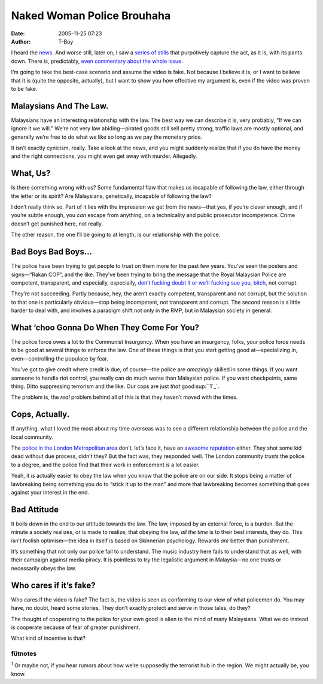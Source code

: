 Naked Woman Police Brouhaha
###########################
:date: 2005-11-25 07:23
:author: T-Boy

I heard the `news`_. And worse still, later on, I saw a `series of
stills`_ that purpotively capture the act, as it is, with its pants
down. There is, predictably, `even commentary`_ `about the`_ `whole
issue`_.

.. raw:: html

   </p>

I’m going to take the best-case scenario and assume the video is fake.
Not because I believe it is, or I want to believe that it is (quite the
opposite, actually), but I want to show you how effective my argument
is, even if the video was proven to be fake.

.. raw:: html

   </p>

Malaysians And The Law.
~~~~~~~~~~~~~~~~~~~~~~~

.. raw:: html

   </p>

Malaysians have an interesting relationship with the law. The best way
we can describe it is, very probably, “If we can ignore it we will.”
We’re not very law abiding—pirated goods still sell pretty strong,
traffic laws are mostly optional, and generally we’re free to do what we
like so long as we pay the monetary price.

.. raw:: html

   </p>

It isn’t exactly cynicism, really. Take a look at the news, and you
might suddenly realize that if you do have the money and the right
connections, you might even get away with murder. Allegedly.

.. raw:: html

   </p>

What, Us?
~~~~~~~~~

.. raw:: html

   </p>

Is there something wrong with us? Some fundamental flaw that makes us
incapable of following the law, either through the letter or its spirit?
Are Malaysians, genetically, incapable of following the law?

.. raw:: html

   </p>

I don’t really think so. Part of it lies with the impression we get from
the news—that yes, if you’re clever enough, and if you’re subtle enough,
you *can* escape from anything, on a technicality and public prosecutor
incompetence. Crime doesn’t get punished here, not really.

.. raw:: html

   </p>

The other reason, the one I’ll be going to at length, is our
relationship with the police.

.. raw:: html

   </p>

Bad Boys Bad Boys…
~~~~~~~~~~~~~~~~~~

.. raw:: html

   </p>

The police have been trying to get people to trust on them more for the
past few years. You’ve seen the posters and signs—“Rakan COP”, and the
like. They’ve been trying to bring the message that the Royal Malaysian
Police are competent, transparent, and especially, especially, `don’t
fucking doubt it or we’ll fucking sue you, bitch`_, not corrupt.

.. raw:: html

   </p>

They’re not succeeding. Partly because, hey, the aren’t exactly
competent, transparent and not corrupt, but the solution to that one is
particularly obvious—stop being incompetent, not transparent and
corrupt. The second reason is a little harder to deal with, and involves
a paradigm shift not only in the RMP, but in Malaysian society in
general.

.. raw:: html

   </p>

What ‘choo Gonna Do When They Come For You?
~~~~~~~~~~~~~~~~~~~~~~~~~~~~~~~~~~~~~~~~~~~

.. raw:: html

   </p>

The police force owes a lot to the Communist Insurgency. When you have
an insurgency, folks, your police force needs to be good at several
things to enforce the law. One of these things is that you start getting
good at—specializing in, even—controlling the populace by fear.

.. raw:: html

   </p>

You’ve got to give credit where credit is due, of course—the police are
*amazingly* skilled in some things. If you want someone to handle riot
control, you really can do much worse than Malaysian police. If you want
checkpoints, same thing. Ditto suppressing terrorism and the like. Our
cops are just *that* good\ :sup:``1`_`.

.. raw:: html

   </p>

The problem is, the *real* problem behind all of this is that they
haven’t moved with the times.

.. raw:: html

   </p>

Cops, Actually.
~~~~~~~~~~~~~~~

.. raw:: html

   </p>

If anything, what I loved the most about my time overseas was to see a
different relationship between the police and the local community.

.. raw:: html

   </p>

The `police in the London Metropolitan area`_ don’t, let’s face it, have
an `awesome reputation`_ either. They shot some kid dead without due
process, didn’t they? But the fact was, they responded well. The London
community *trusts* the police to a degree, and the police find that
their work in enforcement is a lot easier.

.. raw:: html

   </p>

Yeah, it *is* actually easier to obey the law when you know that the
police are on our side. It stops being a matter of lawbreaking being
something you do to “stick it up to the man” and more that lawbreaking
becomes something that goes against your interest in the end.

.. raw:: html

   </p>

Bad Attitude
~~~~~~~~~~~~

.. raw:: html

   </p>

It boils down in the end to our attitude towards the law. The law,
imposed by an external force, is a burden. But the minute a society
realizes, or is made to realize, that obeying the law, *all the time* is
to their best interests, they do. This isn’t foolish optimism—the idea
in itself is based on Skinnerian psychology. Rewards *are* better than
punishment.

.. raw:: html

   </p>

It’s something that not only our police fail to understand. The music
industry here fails to understand that as well, with their campaign
against media piracy. It is pointless to try the legalistic argument in
Malaysia—no one trusts or necessarily obeys the law.

.. raw:: html

   </p>

Who cares if it’s fake?
~~~~~~~~~~~~~~~~~~~~~~~

.. raw:: html

   </p>

Who cares if the video is fake? The fact is, the video is seen as
conforming to our view of what policemen do. You may have, no doubt,
heard some stories. They don’t exactly protect and serve in those tales,
do they?

.. raw:: html

   </p>

The thought of cooperating to the police for your own good is alien to
the mind of many Malaysians. What we do instead is cooperate because of
fear of greater punishment.

.. raw:: html

   </p>

What kind of incentive is that?

.. raw:: html

   </p>

fütnotes
^^^^^^^^

.. raw:: html

   </p>

:sup:`1` Or maybe not, if you hear rumors about how we’re supposedly the
terrorist hub in the region. We might actually be, you know.

.. raw:: html

   </p>

.. _news: http://www.malaysiakini.com/news/43554
.. _series of stills: http://www.brandmalaysia.com/movabletype/archives/2005/11/with_authority_1.html
.. _even commentary: http://www.jeffooi.com/archives/2005/11/who_is_bared_na.php
.. _about the: http://www.bobjots.org/archives/001722.php
.. _whole issue: http://www.brandmalaysia.com/movabletype/archives/2005/11/with_authority.html
.. _don’t fucking doubt it or we’ll fucking sue you, bitch: http://www.thestar.com.my/news/story.asp?file=/2005/11/24/nation/12680948&sec=nation&focus=1
.. _1: #fn1
.. _police in the London Metropolitan area: http://en.wikipedia.org/wiki/Metropolitan_Police_Service
.. _awesome reputation: http://en.wikipedia.org/wiki/Policing_in_the_United_Kingdom#Recent_and_current_issues
